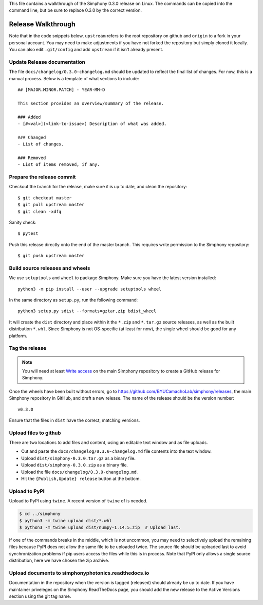 This file contains a walkthrough of the Simphony 0.3.0 release on Linux.
The commands can be copied into the command line, but be sure to
replace 0.3.0 by the correct version.


Release  Walkthrough
====================

Note that in the code snippets below, ``upstream`` refers to the root repository on
github and ``origin`` to a fork in your personal account. You may need to make adjustments
if you have not forked the repository but simply cloned it locally. You can
also edit ``.git/config`` and add ``upstream`` if it isn't already present.


.. Double check release versions
.. -----------------------------

.. Edit the ``.travis.yml`` and ``.appveyor.yml`` files to make sure they have the
.. correct version, and put in the commit hash for the ``REL`` commit created
.. above for ``BUILD_COMMIT``, see the _example from `v1.14.3`::

..     $ gvim .travis.yml .appveyor.yml
..     $ git commit -a
..     $ git push upstream HEAD


Update Release documentation
----------------------------

The file ``docs/changelog/0.3.0-changelog.md`` should be updated to reflect
the final list of changes. For now, this is a manual process. Below is a 
template of what sections to include: ::

    ## [MAJOR.MINOR.PATCH] - YEAR-MM-D

    This section provides an overview/summary of the release.

    ### Added
    - [#<val>](<link-to-issue>) Description of what was added.

    ### Changed
    - List of changes.

    ### Removed
    - List of items removed, if any.


Prepare the release commit
--------------------------

Checkout the branch for the release, make sure it is up to date, and clean the
repository::

    $ git checkout master
    $ git pull upstream master
    $ git clean -xdfq

Sanity check::

    $ pytest

Push this release directly onto the end of the master branch. This
requires write permission to the Simphony repository::

    $ git push upstream master


Build source releases and wheels
--------------------------------

We use ``setuptools`` and ``wheel`` to package Simphony. Make sure you have
the latest version installed: ::

    python3 -m pip install --user --upgrade setuptools wheel

In the same directory as ``setup.py``, run the following command: ::

    python3 setup.py sdist --formats=gztar,zip bdist_wheel

It will create the ``dist`` directory and place within it the ``*.zip`` and ``*.tar.gz``
source releases, as well as the built distribution ``*.whl``. Since Simphony
is not OS-specific (at least for now), the single wheel should be good for 
any platform.


Tag the release
---------------

.. note::
   You will need at least `Write access`_ on the main Simphony repository to
   create a GitHub release for Simphony.

.. _Write access: https://help.github.com/en/github/administering-a-repository/managing-releases-in-a-repository

Once the wheels have been built without errors, go
to `<https://github.com/BYUCamachoLab/simphony/releases>`_, the main
Simphony repository in GitHub, and draft a new release. The name of the release
should be the version number: ::

    v0.3.0

Ensure that the files in ``dist`` have the correct, matching versions.


Upload files to github
----------------------

There are two locations to
add files and content, using an editable text window and as file uploads.

- Cut and paste the ``docs/changelog/0.3.0-changelog.md`` file contents into the text window.
- Upload ``dist/simphony-0.3.0.tar.gz`` as a binary file.
- Upload ``dist/simphony-0.3.0.zip`` as a binary file.
- Upload the file ``docs/changelog/0.3.0-changelog.md``.
- Hit the ``{Publish,Update} release`` button at the bottom.


Upload to PyPI
--------------

Upload to PyPI using ``twine``. A recent version of ``twine`` of is needed.

.. code-block:: sh

    $ cd ../simphony
    $ python3 -m twine upload dist/*.whl
    $ python3 -m twine upload dist/numpy-1.14.5.zip  # Upload last.

If one of the commands breaks in the middle, which is not uncommon, you may
need to selectively upload the remaining files because PyPI does not allow the
same file to be uploaded twice. The source file should be uploaded last to
avoid synchronization problems if pip users access the files while this is in
process. Note that PyPI only allows a single source distribution, here we have
chosen the zip archive.


Upload documents to simphonyphotonics.readthedocs.io
----------------------------------------------------

Documentation in the repository when the version is tagged (released) should 
already be up to date. If you have maintainer priveleges on the Simphony 
ReadTheDocs page, you should add the new release to the Active Versions 
section using the git tag name.

